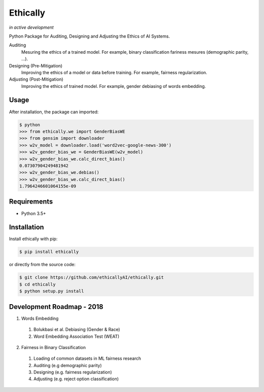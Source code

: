 Ethically
=========
*in active development*


.. image:: https://img.shields.io/travis/ethicallyAI/ethically/master.svg
    :target: https://travis-ci.org/ethicallyAI/ethically

.. image:: https://img.shields.io/appveyor/ci/shlomihod/ethically/master.svg
   :target: https://ci.appveyor.com/project/shlomihod/ethically

.. image::  https://img.shields.io/coveralls/ethicallyAI/ethically/master.svg
   :target: hhttps://coveralls.io/r/ethicallyAI/ethically

.. image::  https://img.shields.io/scrutinizer/g/ethicallyAI/ethically.svg
  :target: https://scrutinizer-ci.com/g/ethicallyAI/ethically/?branch=master

.. image::  https://img.shields.io/pypi/v/ethically.svg
  :target: https://pypi.org/project/ethically


Python Package for Auditing, Designing and Adjusting the Ethics of AI
Systems.


Auditing
  Mesuring the ethics of a trained model.
  For example, binary classification fariness mesures
  (demographic parity, ...).

Designing (Pre-Mitigation)
  Improving the ethics of a model or data before training.
  For example, fairness regularization.

Adjusting (Post-Mitigation)
  Improving the ethics of trained model.
  For example, gender debiasing of words embedding.


Usage
-----

After installation, the package can imported:

.. code:: sh

   $ python
   >>> from ethically.we import GenderBiasWE
   >>> from gensim import downloader
   >>> w2v_model = downloader.load('word2vec-google-news-300')
   >>> w2v_gender_bias_we = GenderBiasWE(w2v_model)
   >>> w2v_gender_bias_we.calc_direct_bias()
   0.07307904249481942
   >>> w2v_gender_bias_we.debias()
   >>> w2v_gender_bias_we.calc_direct_bias()
   1.7964246601064155e-09

Requirements
------------

-  Python 3.5+

Installation
------------

Install ethically with pip:

.. code:: sh

   $ pip install ethically

or directly from the source code:

.. code:: sh

   $ git clone https://github.com/ethicallyAI/ethically.git
   $ cd ethically
   $ python setup.py install


Development Roadmap - 2018
--------------------------
1. Words Embedding
 1. Bolukbasi et al. Debiasing (Gender & Race)
 2. Word Embedding Association Test (WEAT)
2. Fairness in Binary Classification
 1. Loading of common datasets in ML fairness research
 2. Auditing (e.g demographic parity)
 3. Designing (e.g. fairness regularization)
 4. Adjusting (e.g.  reject option classification)
